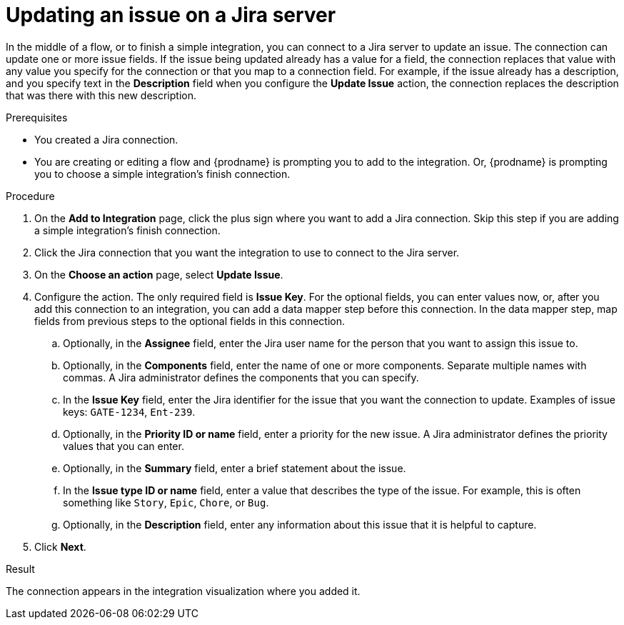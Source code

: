 // This module is included in the following assemblies:
// as_connecting-to-jira.adoc

[id='adding-jira-connection-update-issue_{context}']
= Updating an issue on a Jira server

In the middle of a flow, or to finish a simple integration, 
you can connect to a Jira server to update an issue. 
The connection can update one or more issue fields. If the issue
being updated already has a value for a field, the connection
replaces that value with any value you specify for the connection 
or that you map to a connection field. For example, if the 
issue already has a description, and you specify text in the
*Description* field when you configure the *Update Issue* action, 
the connection replaces the description that was there with this
new description. 

.Prerequisites
* You created a Jira connection.
* You are creating or editing a flow and {prodname} is prompting you
to add to the integration. Or, {prodname} is prompting you to choose
a simple integration's finish connection. 

.Procedure

. On the *Add to Integration* page, click the plus sign where you 
want to add a Jira connection. Skip this step if you are adding 
a simple integration's finish connection.  
. Click the Jira connection that you want the integration to use
to connect to the Jira server. 
. On the *Choose an action* page, select *Update Issue*.
. Configure the action. The only required field is 
*Issue Key*. For the optional fields, you can enter values now, or, 
after you add this connection 
to an integration, you can add a data mapper step before this connection.
In the data mapper step, map fields from previous steps to the optional 
fields in this connection. 
.. Optionally, in the *Assignee* field, enter the Jira user name 
for the person that you want to assign this issue to. 
.. Optionally, in the *Components* field, enter the name of one or 
more components. Separate multiple names with commas. A Jira 
administrator defines the components that you can specify. 
.. In the *Issue Key* field, enter the Jira identifier for the issue
that you want the connection to update. 
Examples of issue keys: `GATE-1234`, `Ent-239`. 
.. Optionally, in the *Priority ID or name* field, enter a priority
for the new issue. A Jira administrator defines the priority values
that you can enter. 
.. Optionally, in the *Summary* field, enter a brief statement about the issue. 
.. In the *Issue type ID or name* field, enter a value that describes 
the type of the issue. For example, this is often something like `Story`, `Epic`, 
`Chore`, or `Bug`.
.. Optionally, in the *Description* field, enter any information about this
issue that it is helpful to capture. 
. Click *Next*. 

.Result
The connection appears in the integration visualization
where you added it. 
